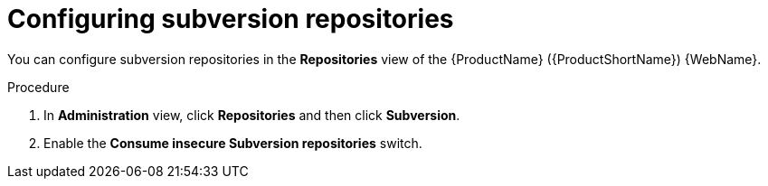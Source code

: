 // Module included in the following assemblies:
//
// * docs/web-console-guide/master.adoc

:_mod-docs-content-type: PROCEDURE
[id="configuring-subversion-repos_{context}"]
= Configuring subversion repositories

You can configure subversion repositories in the *Repositories* view of the {ProductName} ({ProductShortName}) {WebName}.

.Procedure

. In *Administration* view, click *Repositories* and then click *Subversion*.
// ![](/Tackle2/Views/SubsConfig.png)
. Enable the *Consume insecure Subversion repositories* switch.
